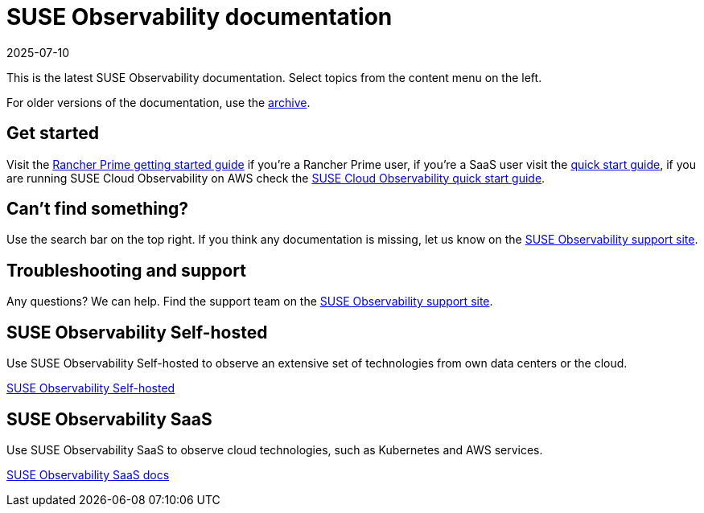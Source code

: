 = SUSE Observability documentation
:revdate: 2025-07-10
:page-revdate: {revdate}

This is the latest SUSE Observability documentation. Select topics from the content menu on the left.

For older versions of the documentation, use the https://archivedocs.stackstate.com[archive].

== Get started

Visit the xref:/k8s-suse-rancher-prime.adoc[Rancher Prime getting started
guide] if you're a Rancher Prime user, if you're a SaaS user visit the
xref:/k8s-quick-start-guide.adoc[quick start guide], if you are running SUSE
Cloud Observability on AWS check the
xref:/suse-cloud-observability-quick-start-guide.adoc[SUSE Cloud Observability
quick start guide].

== Can't find something?

Use the search bar on the top right. If you think any documentation is
missing, let us know on the https://scc.suse.com/[SUSE Observability
support site].

== Troubleshooting and support

Any questions? We can help. Find the support team on the
https://scc.suse.com/[SUSE Observability support site].

== SUSE Observability Self-hosted

Use SUSE Observability Self-hosted to observe an extensive set of technologies
from own data centers or the cloud.

xref:/setup/install-stackstate/requirements.adoc[SUSE Observability Self-hosted]

== SUSE Observability SaaS

Use SUSE Observability SaaS to observe cloud technologies, such as Kubernetes
and AWS services.

xref:/saas/user-management.adoc[SUSE Observability SaaS docs]
